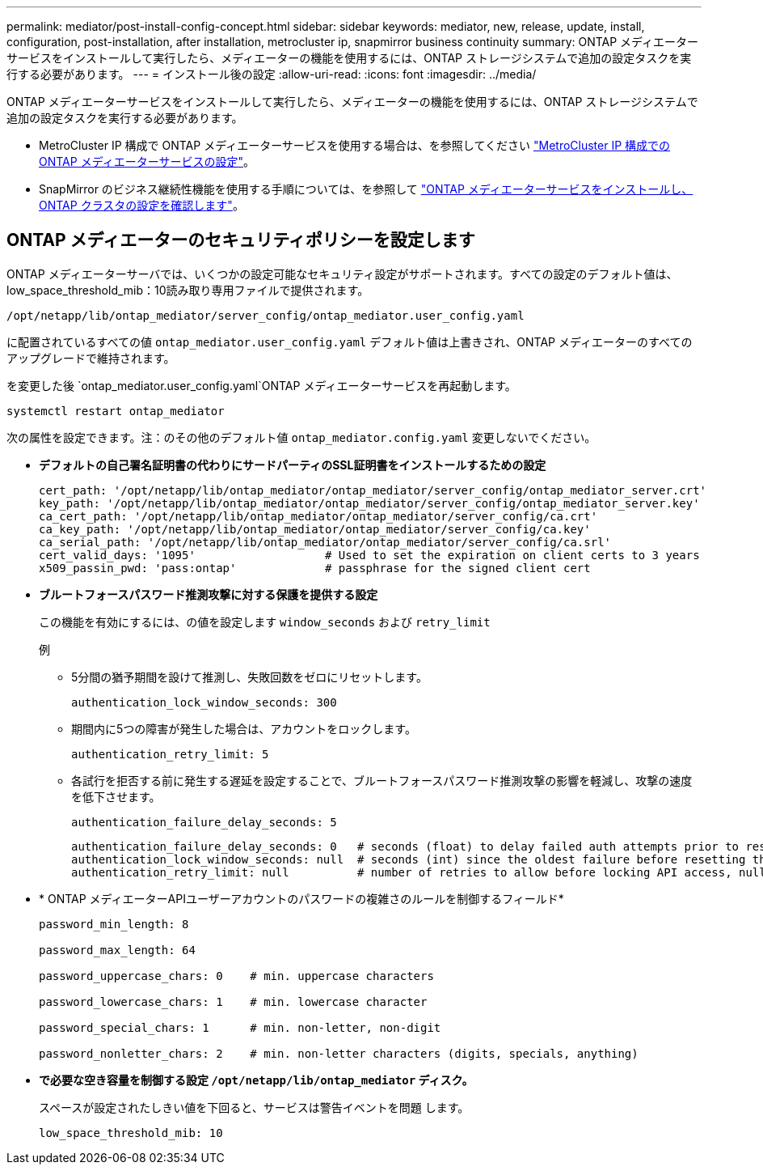 ---
permalink: mediator/post-install-config-concept.html 
sidebar: sidebar 
keywords: mediator, new, release, update, install, configuration, post-installation, after installation, metrocluster ip, snapmirror business continuity 
summary: ONTAP メディエーターサービスをインストールして実行したら、メディエーターの機能を使用するには、ONTAP ストレージシステムで追加の設定タスクを実行する必要があります。 
---
= インストール後の設定
:allow-uri-read: 
:icons: font
:imagesdir: ../media/


[role="lead"]
ONTAP メディエーターサービスをインストールして実行したら、メディエーターの機能を使用するには、ONTAP ストレージシステムで追加の設定タスクを実行する必要があります。

* MetroCluster IP 構成で ONTAP メディエーターサービスを使用する場合は、を参照してください link:https://docs.netapp.com/us-en/ontap-metrocluster/install-ip/task_configuring_the_ontap_mediator_service_from_a_metrocluster_ip_configuration.html["MetroCluster IP 構成での ONTAP メディエーターサービスの設定"^]。
* SnapMirror のビジネス継続性機能を使用する手順については、を参照して link:https://docs.netapp.com/us-en/ontap/smbc/smbc_install_confirm_ontap_cluster.html["ONTAP メディエーターサービスをインストールし、 ONTAP クラスタの設定を確認します"^]。




== ONTAP メディエーターのセキュリティポリシーを設定します

ONTAP メディエーターサーバでは、いくつかの設定可能なセキュリティ設定がサポートされます。すべての設定のデフォルト値は、low_space_threshold_mib：10読み取り専用ファイルで提供されます。

`/opt/netapp/lib/ontap_mediator/server_config/ontap_mediator.user_config.yaml`

に配置されているすべての値 `ontap_mediator.user_config.yaml` デフォルト値は上書きされ、ONTAP メディエーターのすべてのアップグレードで維持されます。

を変更した後 `ontap_mediator.user_config.yaml`ONTAP メディエーターサービスを再起動します。

`systemctl restart ontap_mediator`

次の属性を設定できます。注：のその他のデフォルト値 `ontap_mediator.config.yaml` 変更しないでください。

* *デフォルトの自己署名証明書の代わりにサードパーティのSSL証明書をインストールするための設定*
+
....
cert_path: '/opt/netapp/lib/ontap_mediator/ontap_mediator/server_config/ontap_mediator_server.crt'
key_path: '/opt/netapp/lib/ontap_mediator/ontap_mediator/server_config/ontap_mediator_server.key'
ca_cert_path: '/opt/netapp/lib/ontap_mediator/ontap_mediator/server_config/ca.crt'
ca_key_path: '/opt/netapp/lib/ontap_mediator/ontap_mediator/server_config/ca.key'
ca_serial_path: '/opt/netapp/lib/ontap_mediator/ontap_mediator/server_config/ca.srl'
cert_valid_days: '1095'                   # Used to set the expiration on client certs to 3 years
x509_passin_pwd: 'pass:ontap'             # passphrase for the signed client cert
....
* *ブルートフォースパスワード推測攻撃に対する保護を提供する設定*
+
この機能を有効にするには、の値を設定します `window_seconds` および `retry_limit`

+
例

+
--
** 5分間の猶予期間を設けて推測し、失敗回数をゼロにリセットします。
+
`authentication_lock_window_seconds: 300`

** 期間内に5つの障害が発生した場合は、アカウントをロックします。
+
`authentication_retry_limit: 5`

** 各試行を拒否する前に発生する遅延を設定することで、ブルートフォースパスワード推測攻撃の影響を軽減し、攻撃の速度を低下させます。
+
`authentication_failure_delay_seconds: 5`

+
....
authentication_failure_delay_seconds: 0   # seconds (float) to delay failed auth attempts prior to response, 0 = no delay
authentication_lock_window_seconds: null  # seconds (int) since the oldest failure before resetting the retry counter, null = no window
authentication_retry_limit: null          # number of retries to allow before locking API access, null = unlimited
....


--
* * ONTAP メディエーターAPIユーザーアカウントのパスワードの複雑さのルールを制御するフィールド*
+
....
password_min_length: 8

password_max_length: 64

password_uppercase_chars: 0    # min. uppercase characters

password_lowercase_chars: 1    # min. lowercase character

password_special_chars: 1      # min. non-letter, non-digit

password_nonletter_chars: 2    # min. non-letter characters (digits, specials, anything)
....
* *で必要な空き容量を制御する設定 `/opt/netapp/lib/ontap_mediator` ディスク。*
+
スペースが設定されたしきい値を下回ると、サービスは警告イベントを問題 します。

+
....
low_space_threshold_mib: 10
....


